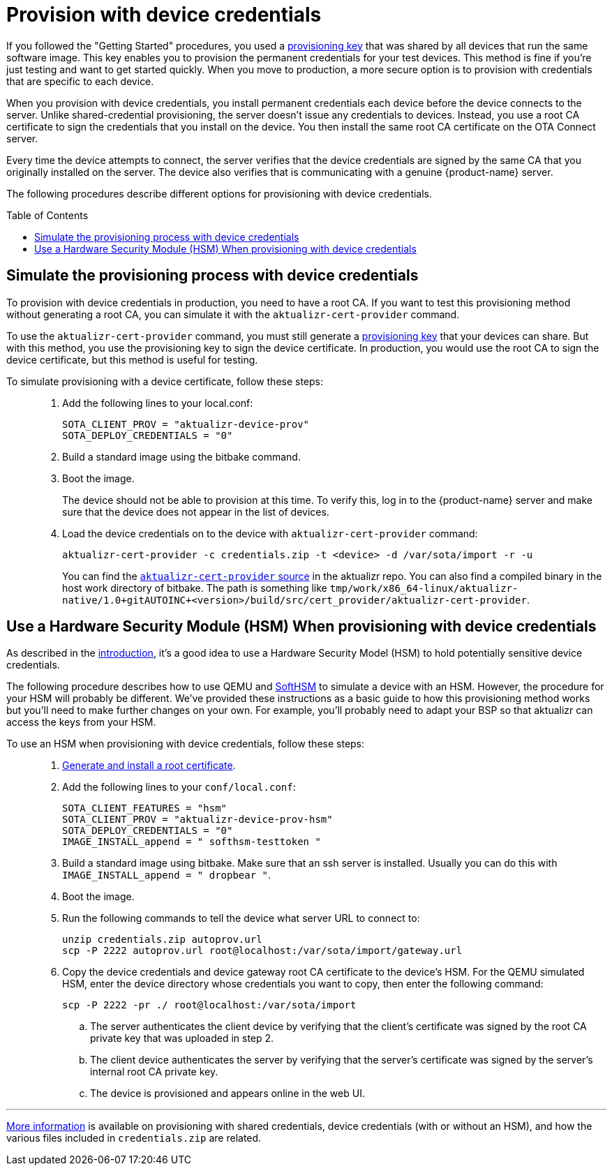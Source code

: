 = Provision with device credentials
:page-layout: page
:page-categories: [prod]
:page-date: 2018-08-29 11:31:22
:page-order: 99
:icons: font
:toc: macro

If you followed the "Getting Started" procedures, you used a link:../quickstarts/generating-provisioning-credentials.html[provisioning key] that was shared by all devices that run the same software image. This key enables you to provision the permanent credentials for your test devices. This method is fine if you're just testing and want to get started quickly. When you move to production, a more secure option is to provision with credentials that are specific to each device.

When you provision with device credentials, you install permanent credentials each device before the device connects to the server. Unlike shared-credential provisioning, the server doesn't issue any credentials to devices. Instead, you use a root CA certificate to sign the credentials that you install on the device. You then install the same root CA certificate on the OTA Connect server.

Every time the device attempts to connect, the server verifies that the device credentials are signed by the same CA that you originally installed on the server. The device also verifies that is communicating with a genuine {product-name} server.

The following procedures describe different options for provisioning with device credentials.

toc::[]

== Simulate the provisioning process with device credentials

To provision with device credentials in production, you need to have a root CA. If you want to test this provisioning method without generating a root CA, you can simulate it with the `aktualizr-cert-provider` command.

To use the `aktualizr-cert-provider` command, you must still generate a link:../quickstarts/generating-provisioning-credentials.html[provisioning key] that your devices can share. But with this method, you use the provisioning key to sign the device certificate. In production, you would use the root CA to sign the device certificate, but this method is useful for testing.

To simulate provisioning with a device certificate, follow these steps: ::
1. Add the following lines to your local.conf:
+
----
SOTA_CLIENT_PROV = "aktualizr-device-prov"
SOTA_DEPLOY_CREDENTIALS = "0"
----

1. Build a standard image using the bitbake command.
1. Boot the image.
+
The device should not be able to provision at this time. To verify this, log in to the {product-name} server and make sure that the device does not appear in the list of devices.
1. Load the device credentials on to the device with `aktualizr-cert-provider` command:
+
----
aktualizr-cert-provider -c credentials.zip -t <device> -d /var/sota/import -r -u
----
+
You can find the link:https://github.com/advancedtelematic/aktualizr/tree/master/src/cert_provider[`aktualizr-cert-provider` source] in the aktualizr repo. You can also find a compiled binary in the host work directory of bitbake. The path is something like `tmp/work/x86_64-linux/aktualizr-native/1.0+gitAUTOINC+<version>/build/src/cert_provider/aktualizr-cert-provider`.

== Use a Hardware Security Module (HSM) When provisioning with device credentials

As described in the link:prod-intro.html[introduction], it's a good idea to use a Hardware Security Model (HSM) to hold potentially sensitive device credentials.

The following procedure describes how to use QEMU and link:https://www.opendnssec.org/softhsm/[SoftHSM] to simulate a device with an HSM. However, the procedure for your HSM will probably be different. We've provided these instructions as a basic guide to how this provisioning method works but you'll need to make further changes on your own. For example, you'll probably need to adapt your BSP so that aktualizr can access the keys from your HSM.

To use an HSM when provisioning with device credentials, follow these steps: ::
. link:generate-and-install-a-root-certificate.html[Generate and install a root certificate].
. Add the following lines to your `conf/local.conf`:
+
----
SOTA_CLIENT_FEATURES = "hsm"
SOTA_CLIENT_PROV = "aktualizr-device-prov-hsm"
SOTA_DEPLOY_CREDENTIALS = "0"
IMAGE_INSTALL_append = " softhsm-testtoken "
----
. Build a standard image using bitbake. Make sure that an ssh server is installed. Usually you can do this with `IMAGE_INSTALL_append = " dropbear "`.
. Boot the image.
. Run the following commands to tell the device what server URL to connect to:
+
----
unzip credentials.zip autoprov.url
scp -P 2222 autoprov.url root@localhost:/var/sota/import/gateway.url
----
. Copy the device credentials and device gateway root CA certificate to the device's HSM. For the QEMU simulated HSM, enter the device directory whose credentials you want to copy, then enter the following command:
+
----
scp -P 2222 -pr ./ root@localhost:/var/sota/import
----
.. The server authenticates the client device by verifying that the client's certificate was signed by the root CA private key that was uploaded in step 2.
.. The client device authenticates the server by verifying that the server's certificate was signed by the server's internal root CA private key.
.. The device is provisioned and appears online in the web UI.

'''

link:../concepts/provisioning-methods-and-credentialszip.html[More information] is available on provisioning with shared credentials, device credentials (with or without an HSM), and how the various files included in `credentials.zip` are related.
